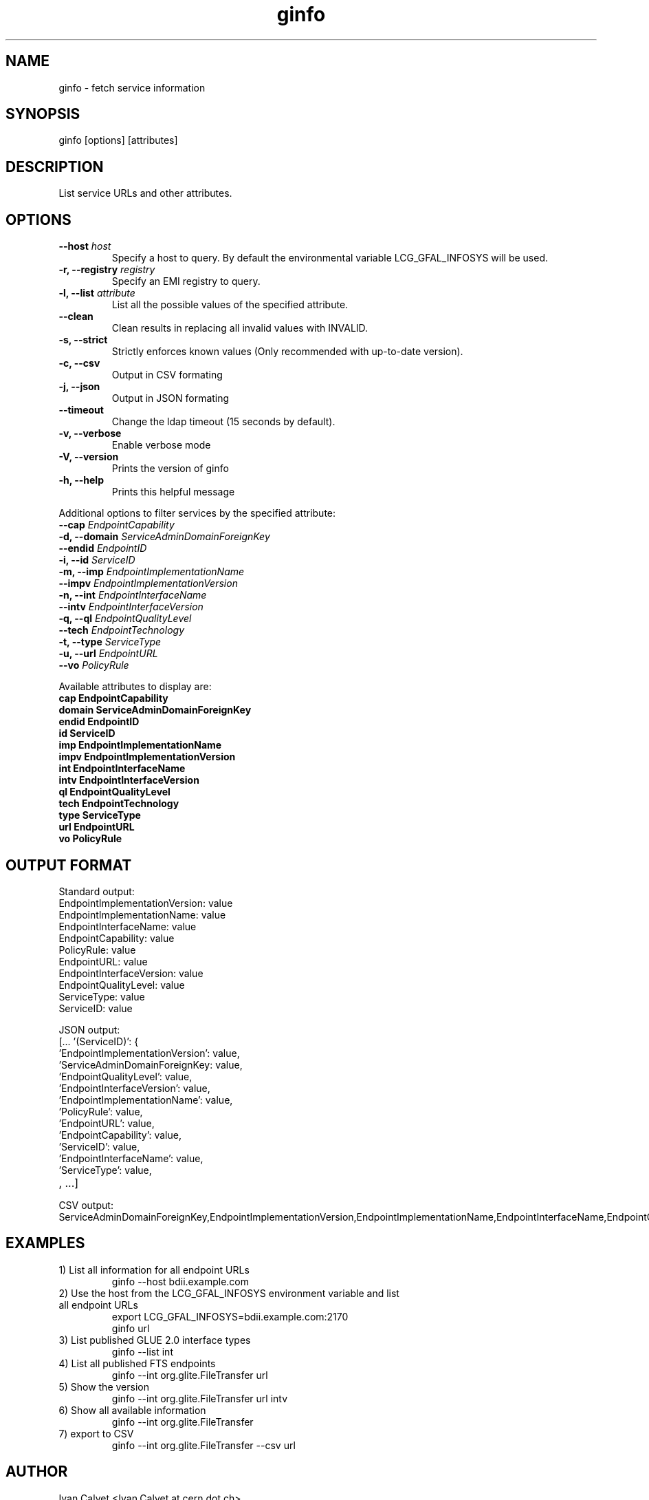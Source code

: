 .TH ginfo 1 "AUGUST 2012" "Version 0.2.4" "ginfo manual"
.SH NAME
ginfo \- fetch service information
.SH SYNOPSIS
ginfo [options] [attributes]
.SH DESCRIPTION
List service URLs and other attributes.
.SH OPTIONS
.IP "    \fB--host\fP     \fIhost\fP"
Specify a host to query. By default the environmental variable LCG_GFAL_INFOSYS
will be used.
.IP "\fB-r, --registry\fP     \fIregistry\fP"
Specify an EMI registry to query.
.IP "\fB-l, --list\fP     \fIattribute\fP"
List all the possible values of the specified attribute.
.IP "    \fB--clean\fP"
Clean results in replacing all invalid values with INVALID.
.IP "\fB-s, --strict\fP"
Strictly enforces known values (Only recommended with up-to-date version).
.IP "\fB-c, --csv\fP"
Output in CSV formating
.IP "\fB-j, --json\fP"
Output in JSON formating
.IP "    \fB--timeout\fP"
Change the ldap timeout (15 seconds by default).
.IP "\fB-v, --verbose\fP"
Enable verbose mode
.IP "\fB-V, --version\fP"
Prints the version of ginfo
.IP "\fB-h, --help\fP"
Prints this helpful message
.PP
Additional options to filter services by the specified attribute:
.IP "    \fB--cap\fP      \fIEndpointCapability\fP"
.IP "\fB-d, --domain\fP   \fIServiceAdminDomainForeignKey\fP"
.IP "    \fB--endid\fP    \fIEndpointID\fP"
.IP "\fB-i, --id\fP       \fIServiceID\fP"
.IP "\fB-m, --imp\fP      \fIEndpointImplementationName\fP"
.IP "    \fB--impv\fP     \fIEndpointImplementationVersion\fP"
.IP "\fB-n, --int\fP      \fIEndpointInterfaceName\fP"
.IP "    \fB--intv\fP     \fIEndpointInterfaceVersion\fP"
.IP "\fB-q, --ql\fP       \fIEndpointQualityLevel\fP"
.IP "    \fB--tech\fP     \fIEndpointTechnology\fP"
.IP "\fB-t, --type\fP     \fIServiceType\fP"
.IP "\fB-u, --url\fP      \fIEndpointURL\fP"
.IP "    \fB--vo\fP       \fIPolicyRule\fP"
.PP
Available attributes to display are:
.IP "\fBcap      EndpointCapability\fP"
.IP "\fBdomain   ServiceAdminDomainForeignKey\fP"
.IP "\fBendid       EndpointID\fP"
.IP "\fBid       ServiceID\fP"
.IP "\fBimp      EndpointImplementationName\fP"
.IP "\fBimpv     EndpointImplementationVersion\fP"
.IP "\fBint      EndpointInterfaceName\fP"
.IP "\fBintv     EndpointInterfaceVersion\fP"
.IP "\fBql       EndpointQualityLevel\fP"
.IP "\fBtech     EndpointTechnology\fP"
.IP "\fBtype     ServiceType\fP"
.IP "\fBurl      EndpointURL\fP"
.IP "\fBvo       PolicyRule\fP"

.SH OUTPUT FORMAT
.PP
Standard output:
.IP "EndpointImplementationVersion: value"
.IP "EndpointImplementationName: value"
.IP "EndpointInterfaceName: value"
.IP "EndpointCapability: value"
.IP "PolicyRule: value"
.IP "EndpointURL: value"
.IP "EndpointInterfaceVersion: value"
.IP "EndpointQualityLevel: value"
.IP "ServiceType: value"
.IP "ServiceID: value"
.br
.PP
JSON output:
.IP "[... '(ServiceID)': {"
.IP "'EndpointImplementationVersion': value,"
.IP "'ServiceAdminDomainForeignKey: value,"
.IP "'EndpointQualityLevel': value,"
.IP "'EndpointInterfaceVersion': value,"
.IP "'EndpointImplementationName': value,"
.IP "'PolicyRule': value,"
.IP "'EndpointURL': value,"
.IP "'EndpointCapability': value,"
.IP "'ServiceID': value,"
.IP "'EndpointInterfaceName': value,"
.IP "'ServiceType': value,"
.IP ", ...]"
.br
.PP
CSV output:
.IP ServiceAdminDomainForeignKey,EndpointImplementationVersion,EndpointImplementationName,EndpointInterfaceName,EndpointCapability,PolicyRule,EndpointURL,EndpointInterfaceVersion,EndpointQualityLevel,ServiceType,ServiceID

.SH EXAMPLES
.IP "1) List all information for all endpoint URLs"
ginfo  --host bdii.example.com

.IP "2) Use the host from the LCG_GFAL_INFOSYS environment variable and list all endpoint URLs"
export LCG_GFAL_INFOSYS=bdii.example.com:2170
.br
ginfo url

.IP "3) List published GLUE 2.0 interface types"
ginfo  --list int

.IP "4) List all published FTS endpoints"
ginfo  --int org.glite.FileTransfer  url

.IP "5) Show the version"
ginfo  --int org.glite.FileTransfer  url intv

.IP "6) Show all available information"
ginfo  --int org.glite.FileTransfer

.IP "7) export to CSV"
ginfo  --int org.glite.FileTransfer  --csv url

.SH AUTHOR
Ivan Calvet <Ivan.Calvet at cern dot ch>
